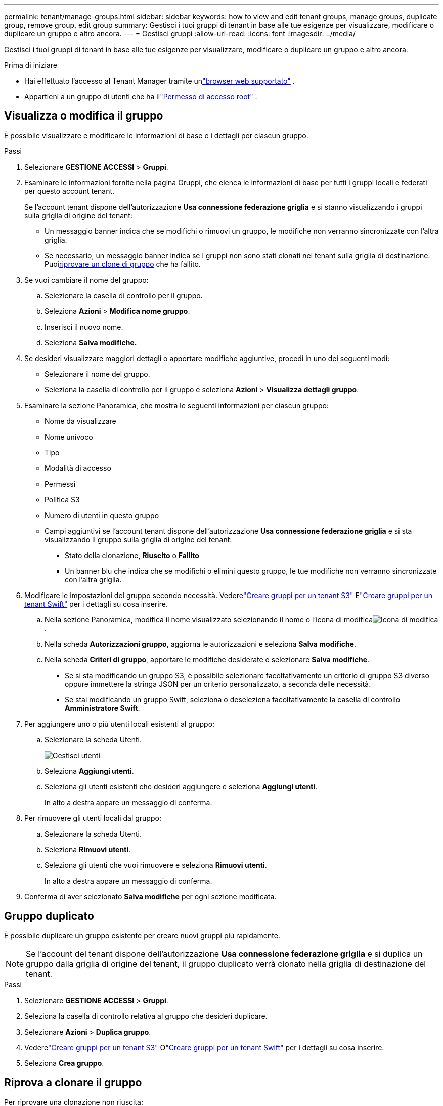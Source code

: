 ---
permalink: tenant/manage-groups.html 
sidebar: sidebar 
keywords: how to view and edit tenant groups, manage groups, duplicate group, remove group, edit group 
summary: Gestisci i tuoi gruppi di tenant in base alle tue esigenze per visualizzare, modificare o duplicare un gruppo e altro ancora. 
---
= Gestisci gruppi
:allow-uri-read: 
:icons: font
:imagesdir: ../media/


[role="lead"]
Gestisci i tuoi gruppi di tenant in base alle tue esigenze per visualizzare, modificare o duplicare un gruppo e altro ancora.

.Prima di iniziare
* Hai effettuato l'accesso al Tenant Manager tramite unlink:../admin/web-browser-requirements.html["browser web supportato"] .
* Appartieni a un gruppo di utenti che ha illink:tenant-management-permissions.html["Permesso di accesso root"] .




== Visualizza o modifica il gruppo

È possibile visualizzare e modificare le informazioni di base e i dettagli per ciascun gruppo.

.Passi
. Selezionare *GESTIONE ACCESSI* > *Gruppi*.
. Esaminare le informazioni fornite nella pagina Gruppi, che elenca le informazioni di base per tutti i gruppi locali e federati per questo account tenant.
+
Se l'account tenant dispone dell'autorizzazione *Usa connessione federazione griglia* e si stanno visualizzando i gruppi sulla griglia di origine del tenant:

+
** Un messaggio banner indica che se modifichi o rimuovi un gruppo, le modifiche non verranno sincronizzate con l'altra griglia.
** Se necessario, un messaggio banner indica se i gruppi non sono stati clonati nel tenant sulla griglia di destinazione.  Puoi<<clone-groups,riprovare un clone di gruppo>> che ha fallito.


. Se vuoi cambiare il nome del gruppo:
+
.. Selezionare la casella di controllo per il gruppo.
.. Seleziona *Azioni* > *Modifica nome gruppo*.
.. Inserisci il nuovo nome.
.. Seleziona *Salva modifiche.*


. Se desideri visualizzare maggiori dettagli o apportare modifiche aggiuntive, procedi in uno dei seguenti modi:
+
** Selezionare il nome del gruppo.
** Seleziona la casella di controllo per il gruppo e seleziona *Azioni* > *Visualizza dettagli gruppo*.


. Esaminare la sezione Panoramica, che mostra le seguenti informazioni per ciascun gruppo:
+
** Nome da visualizzare
** Nome univoco
** Tipo
** Modalità di accesso
** Permessi
** Politica S3
** Numero di utenti in questo gruppo
** Campi aggiuntivi se l'account tenant dispone dell'autorizzazione *Usa connessione federazione griglia* e si sta visualizzando il gruppo sulla griglia di origine del tenant:
+
*** Stato della clonazione, *Riuscito* o *Fallito*
*** Un banner blu che indica che se modifichi o elimini questo gruppo, le tue modifiche non verranno sincronizzate con l'altra griglia.




. Modificare le impostazioni del gruppo secondo necessità. Vederelink:creating-groups-for-s3-tenant.html["Creare gruppi per un tenant S3"] Elink:creating-groups-for-swift-tenant.html["Creare gruppi per un tenant Swift"] per i dettagli su cosa inserire.
+
.. Nella sezione Panoramica, modifica il nome visualizzato selezionando il nome o l'icona di modificaimage:../media/icon_edit_tm.png["Icona di modifica"] .
.. Nella scheda *Autorizzazioni gruppo*, aggiorna le autorizzazioni e seleziona *Salva modifiche*.
.. Nella scheda *Criteri di gruppo*, apportare le modifiche desiderate e selezionare *Salva modifiche*.
+
*** Se si sta modificando un gruppo S3, è possibile selezionare facoltativamente un criterio di gruppo S3 diverso oppure immettere la stringa JSON per un criterio personalizzato, a seconda delle necessità.
*** Se stai modificando un gruppo Swift, seleziona o deseleziona facoltativamente la casella di controllo *Amministratore Swift*.




. Per aggiungere uno o più utenti locali esistenti al gruppo:
+
.. Selezionare la scheda Utenti.
+
image::../media/manage_users.png[Gestisci utenti]

.. Seleziona *Aggiungi utenti*.
.. Seleziona gli utenti esistenti che desideri aggiungere e seleziona *Aggiungi utenti*.
+
In alto a destra appare un messaggio di conferma.



. Per rimuovere gli utenti locali dal gruppo:
+
.. Selezionare la scheda Utenti.
.. Seleziona *Rimuovi utenti*.
.. Seleziona gli utenti che vuoi rimuovere e seleziona *Rimuovi utenti*.
+
In alto a destra appare un messaggio di conferma.



. Conferma di aver selezionato *Salva modifiche* per ogni sezione modificata.




== Gruppo duplicato

È possibile duplicare un gruppo esistente per creare nuovi gruppi più rapidamente.


NOTE: Se l'account del tenant dispone dell'autorizzazione *Usa connessione federazione griglia* e si duplica un gruppo dalla griglia di origine del tenant, il gruppo duplicato verrà clonato nella griglia di destinazione del tenant.

.Passi
. Selezionare *GESTIONE ACCESSI* > *Gruppi*.
. Seleziona la casella di controllo relativa al gruppo che desideri duplicare.
. Selezionare *Azioni* > *Duplica gruppo*.
. Vederelink:creating-groups-for-s3-tenant.html["Creare gruppi per un tenant S3"] Olink:creating-groups-for-swift-tenant.html["Creare gruppi per un tenant Swift"] per i dettagli su cosa inserire.
. Seleziona *Crea gruppo*.




== [[clone-groups]]Riprova a clonare il gruppo

Per riprovare una clonazione non riuscita:

. Selezionare ciascun gruppo che indica _(Clonazione non riuscita)_ sotto il nome del gruppo.
. Selezionare *Azioni* > *Clona gruppi*.
. Visualizza lo stato dell'operazione di clonazione dalla pagina dei dettagli di ciascun gruppo che stai clonando.


Per ulteriori informazioni, vederelink:grid-federation-account-clone.html["Clona gruppi tenant e utenti"] .



== Elimina uno o più gruppi

È possibile eliminare uno o più gruppi.  Gli utenti che appartengono solo a un gruppo eliminato non potranno più accedere a Tenant Manager o utilizzare l'account tenant.


NOTE: Se l'account tenant dispone dell'autorizzazione *Usa connessione federazione griglia* e si elimina un gruppo, StorageGRID non eliminerà il gruppo corrispondente sull'altra griglia.  Se è necessario mantenere sincronizzate queste informazioni, è necessario eliminare lo stesso gruppo da entrambe le griglie.

.Passi
. Selezionare *GESTIONE ACCESSI* > *Gruppi*.
. Seleziona la casella di controllo per ogni gruppo che desideri eliminare.
. Selezionare *Azioni* > *Elimina gruppo* o *Azioni* > *Elimina gruppi*.
+
Viene visualizzata una finestra di dialogo di conferma.

. Selezionare *Elimina gruppo* o *Elimina gruppi*.

